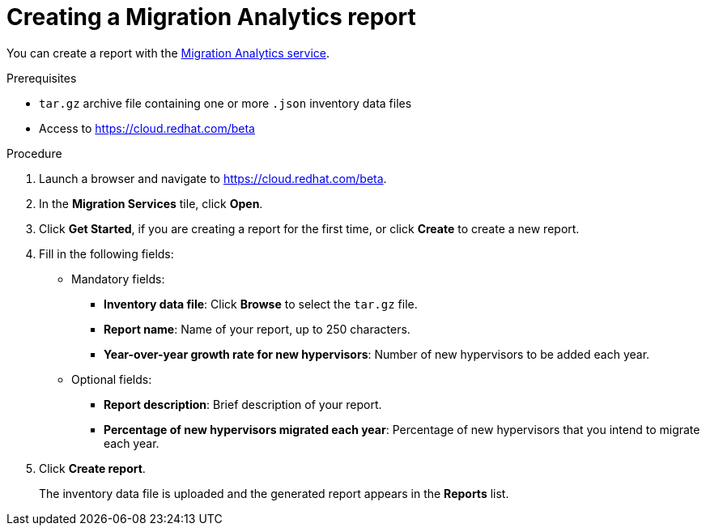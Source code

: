 // Module included in the following assemblies:
// doc-Migration_Analytics_Guide/cfme/master.adoc
[id='Creating-migration-analytics-report_{context}']
= Creating a Migration Analytics report

You can create a report with the link:https://cloud.redhat.com/beta[Migration Analytics service].

.Prerequisites

* `tar.gz` archive file containing one or more `.json` inventory data files
* Access to link:https://cloud.redhat.com/beta[https://cloud.redhat.com/beta]

.Procedure

. Launch a browser and navigate to link:https://cloud.redhat.com/beta[https://cloud.redhat.com/beta].
. In the *Migration Services* tile, click *Open*.
. Click *Get Started*, if you are creating a report for the first time, or click *Create* to create a new report.

. Fill in the following fields:

* Mandatory fields:
** *Inventory data file*: Click *Browse* to select the `tar.gz` file.
** *Report name*: Name of your report, up to 250 characters.
** *Year-over-year growth rate for new hypervisors*: Number of new hypervisors to be added each year.

* Optional fields:
** *Report description*: Brief description of your report.
** *Percentage of new hypervisors migrated each year*: Percentage of new hypervisors that you intend to migrate each year.

. Click *Create report*.
+
The inventory data file is uploaded and the generated report appears in the *Reports* list.
